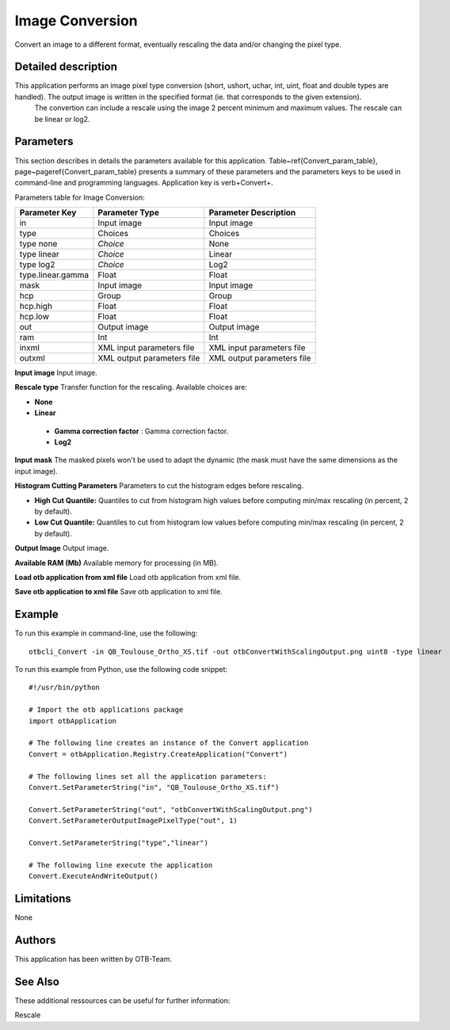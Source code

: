 Image Conversion
^^^^^^^^^^^^^^^^

Convert an image to a different format, eventually rescaling the data and/or changing the pixel type.

Detailed description
--------------------

This application performs an image pixel type conversion (short, ushort, uchar, int, uint, float and double types are handled). The output image is written in the specified format (ie. that corresponds to the given extension).
 The convertion can include a rescale using the image 2 percent minimum and maximum values. The rescale can be linear or log2.

Parameters
----------

This section describes in details the parameters available for this application. Table~\ref{Convert_param_table}, page~\pageref{Convert_param_table} presents a summary of these parameters and the parameters keys to be used in command-line and programming languages. Application key is \verb+Convert+.

Parameters table for Image Conversion:

+-----------------+--------------------------+----------------------------------+
|Parameter Key    |Parameter Type            |Parameter Description             |
+=================+==========================+==================================+
|in               |Input image               |Input image                       |
+-----------------+--------------------------+----------------------------------+
|type             |Choices                   |Choices                           |
+-----------------+--------------------------+----------------------------------+
|type none        | *Choice*                 |None                              |
+-----------------+--------------------------+----------------------------------+
|type linear      | *Choice*                 |Linear                            |
+-----------------+--------------------------+----------------------------------+
|type log2        | *Choice*                 |Log2                              |
+-----------------+--------------------------+----------------------------------+
|type.linear.gamma|Float                     |Float                             |
+-----------------+--------------------------+----------------------------------+
|mask             |Input image               |Input image                       |
+-----------------+--------------------------+----------------------------------+
|hcp              |Group                     |Group                             |
+-----------------+--------------------------+----------------------------------+
|hcp.high         |Float                     |Float                             |
+-----------------+--------------------------+----------------------------------+
|hcp.low          |Float                     |Float                             |
+-----------------+--------------------------+----------------------------------+
|out              |Output image              |Output image                      |
+-----------------+--------------------------+----------------------------------+
|ram              |Int                       |Int                               |
+-----------------+--------------------------+----------------------------------+
|inxml            |XML input parameters file |XML input parameters file         |
+-----------------+--------------------------+----------------------------------+
|outxml           |XML output parameters file|XML output parameters file        |
+-----------------+--------------------------+----------------------------------+

**Input image**
Input image.

**Rescale type**
Transfer function for the rescaling. Available choices are: 

- **None**


- **Linear**


 - **Gamma correction factor** : Gamma correction factor.


 - **Log2**



**Input mask**
The masked pixels won't be used to adapt the dynamic (the mask must have the same dimensions as the input image).

**Histogram Cutting Parameters**
Parameters to cut the histogram edges before rescaling.

- **High Cut Quantile:** Quantiles to cut from histogram high values before computing min/max rescaling (in percent, 2 by default).

- **Low Cut Quantile:** Quantiles to cut from histogram low values before computing min/max rescaling (in percent, 2 by default).



**Output Image**
Output image.

**Available RAM (Mb)**
Available memory for processing (in MB).

**Load otb application from xml file**
Load otb application from xml file.

**Save otb application to xml file**
Save otb application to xml file.

Example
-------

To run this example in command-line, use the following: 
::

	otbcli_Convert -in QB_Toulouse_Ortho_XS.tif -out otbConvertWithScalingOutput.png uint8 -type linear

To run this example from Python, use the following code snippet: 

::

	#!/usr/bin/python

	# Import the otb applications package
	import otbApplication

	# The following line creates an instance of the Convert application 
	Convert = otbApplication.Registry.CreateApplication("Convert")

	# The following lines set all the application parameters:
	Convert.SetParameterString("in", "QB_Toulouse_Ortho_XS.tif")

	Convert.SetParameterString("out", "otbConvertWithScalingOutput.png")
	Convert.SetParameterOutputImagePixelType("out", 1)

	Convert.SetParameterString("type","linear")

	# The following line execute the application
	Convert.ExecuteAndWriteOutput()

Limitations
-----------

None

Authors
-------

This application has been written by OTB-Team.

See Also
--------

These additional ressources can be useful for further information: 

Rescale

